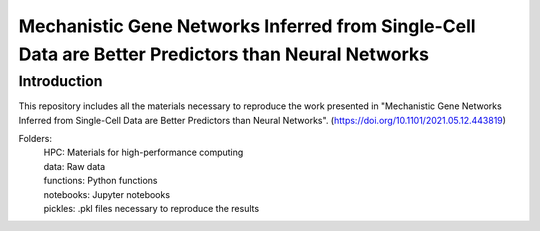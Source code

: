 Mechanistic Gene Networks Inferred from Single-Cell Data are Better Predictors than Neural Networks
=====================================================================================================

Introduction
---------------------------------------
This repository includes all the materials necessary to reproduce the work presented in "Mechanistic Gene Networks Inferred from Single-Cell Data are Better Predictors than Neural Networks". (https://doi.org/10.1101/2021.05.12.443819)

Folders:
  | HPC: Materials for high-performance computing
  | data: Raw data
  | functions: Python functions
  | notebooks: Jupyter notebooks
  | pickles: .pkl files necessary to reproduce the results
